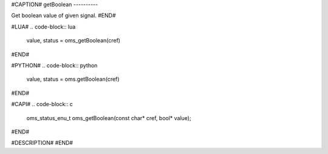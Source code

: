 #CAPTION#
getBoolean
----------

Get boolean value of given signal.
#END#

#LUA#
.. code-block:: lua

  value, status = oms_getBoolean(cref)

#END#

#PYTHON#
.. code-block:: python

  value, status = oms.getBoolean(cref)

#END#

#CAPI#
.. code-block:: c

  oms_status_enu_t oms_getBoolean(const char* cref, bool* value);

#END#

#DESCRIPTION#
#END#
